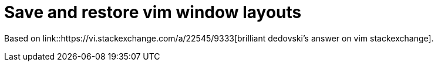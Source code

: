 = Save and restore vim window layouts

Based on link::https://vi.stackexchange.com/a/22545/9333[brilliant dedovski's answer on vim stackexchange].
